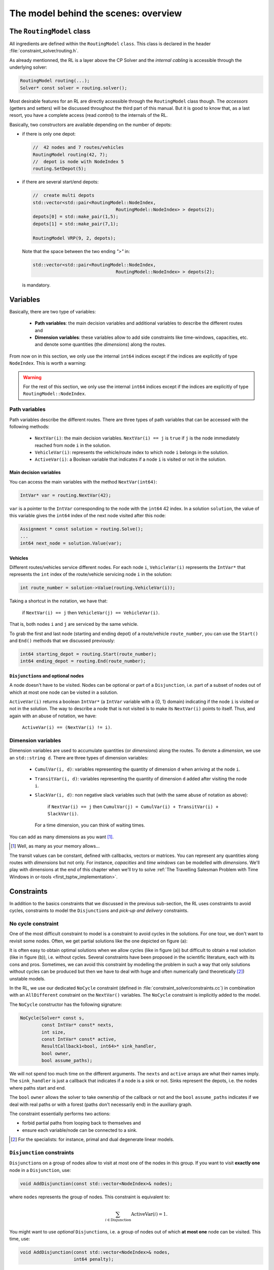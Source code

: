 ..  _rl_model_behind_scenes_overview:

The model behind the scenes: overview
=====================================================


..  only:: html

    In this section, we give an overview of the main basic components of our model. Most of these 
    components will be detailed in this chapter and the next two chapters.
    In the section :ref:`hood_rl` of the chapter :ref:`chapter_under_the_hood`, 
    we describe the inner mechanisms of the RL in details.

..  raw:: latex

    In this section, we give an overview of the main basic components of our model. Most of these 
    components will be detailed in this chapter and the next two chapters.
    In section~\ref{manual/under_the_hood/rl:hood-rl}, we describe the inner mechanisms of the RL in details.~\\~\\

..  only:: html

    If you haven't already read the section :ref:`rl_model_behind_scenes_decision_v`
    about the main decision variables and the auxiliary graph, we strongly
    recommend that you do so before reading this section.

..  raw:: latex

    If you haven't already read the section~\ref{manual/tsp/model_behind_scenes:rl-model-behind-scenes-decision-v}
    about the main decision variables and the auxiliary graph, we strongly
    recommend that you do so before reading this section.


The ``RoutingModel`` class
---------------------------------------------------


All ingredients are defined within the ``RoutingModel`` ``class``. This class is declared in the header 
:file:`constraint_solver/routing.h`. 

As already mentionned, the RL is a layer above the CP Solver and the *internal cabling* is accessible through 
the underlying solver:

..  code-block:: c++

    RoutingModel routing(...);
    Solver* const solver = routing.solver();

Most desirable features for an RL are directly accessible through the ``RoutingModel`` class though. 
The *accessors* (getters and setters) 
will be discussed throughout the third part of this manual. But it is good 
to know that, as a last resort, you have a complete access (read *control*) to the internals of the RL.

Basically, two constructors are available depending on the number of depots:

* if there is only one depot:

  ..  code-block:: c++
  
      //  42 nodes and 7 routes/vehicles
      RoutingModel routing(42, 7);
      //  depot is node with NodeIndex 5
      routing.SetDepot(5);

* if there are several start/end depots:

  ..  code-block:: c++
  
      //  create multi depots
      std::vector<std::pair<RoutingModel::NodeIndex, 
                                     RoutingModel::NodeIndex> > depots(2);
      depots[0] = std::make_pair(1,5);
      depots[1] = std::make_pair(7,1);

      RoutingModel VRP(9, 2, depots);
    
  Note that the space between the two ending `">"` in:
  
  ..  code-block:: c++
  
      std::vector<std::pair<RoutingModel::NodeIndex, 
                                     RoutingModel::NodeIndex> > depots(2);
      
  is mandatory.


..  _var_defining_nodes_and_routes:

Variables
-------------


Basically, there are two type of variables: 

  * **Path variables**: the main decision variables and additional variables to describe the different routes and
  * **Dimension variables**: these variables allow to add side constraints like time-windows, capacities, etc.
    and denote some quantities (the *dimensions*) along the routes.

From now on in this section, we only use the internal ``int64`` indices except if the indices are explicitly 
of type ``NodeIndex``. This is worth a warning:

..  warning::

    For the rest of this section, we only use the internal ``int64`` indices except if the indices are explicitly 
    of type ``RoutingModel::NodeIndex``.

Path variables
^^^^^^^^^^^^^^^^^^^^^^^^


Path variables describe the different routes. There are three types of path variables that can be accessed with 
the following methods:

  * ``NextVar(i)``: the main decision variables. ``NextVar(i) == j`` is ``true`` if ``j`` is the node 
    immediately reached from node ``i`` in the solution.
  * ``VehicleVar(i)``: represents the vehicle/route index to which node ``i`` belongs in the solution.
  * ``ActiveVar(i)``: a Boolean variable that indicates if a node ``i`` is visited or not in the solution.


Main decision variables
""""""""""""""""""""""""""



    
You can access the main variables with the method ``NextVar(int64)``:

..  code-block:: c++

    IntVar* var = routing.NextVar(42);
    
``var`` is a pointer to the ``IntVar`` corresponding to the node with the ``int64`` 42 index.
In a solution ``solution``, the value of this variable gives the ``int64`` index of the next node visited after this node:

..  code-block:: c++

    Assignment * const solution = routing.Solve();
    ...
    int64 next_node = solution.Value(var);
    
Vehicles
"""""""""""

Different routes/vehicles service different nodes. For each node ``i``, ``VehicleVar(i)`` represents the ``IntVar*`` that 
represents the ``int`` index of the route/vehicle servicing node ``i`` in the solution:

..  code-block:: c++

    int route_number = solution->Value(routing.VehicleVar(i));

Taking a shortcut in the notation, we have that:

  if ``NextVar(i) == j`` then ``VehicleVar(j) == VehicleVar(i)``.

That is, both nodes ``i`` and ``j`` are serviced by the same vehicle.

To grab the first and last node (starting and ending depot) of a route/vehicle ``route_number``, 
you can use the ``Start()`` and ``End()`` methods that we discussed previously:

..  code-block:: c++

    int64 starting_depot = routing.Start(route_number);
    int64 ending_depot = routing.End(route_number);
    

``Disjunction``\s and optional nodes 
""""""""""""""""""""""""""""""""""""""

A node doesn't have to be visited. Nodes can be optional or part of a ``Disjunction``, i.e. part of a subset 
of nodes out of which at most one node can be visited in a solution.

``ActiveVar(i)`` returns a boolean ``IntVar*`` (a ``IntVar`` variable with a {0, 1} domain) indicating if the node ``i``
is visited or not in the solution. The way to describe a node that is not visited is to make its ``NextVar(i)`` points 
to itself. Thus, and again with an abuse of notation, we have:

  ``ActiveVar(i) == (NextVar(i) != i)``.

..  only:: html

    We'll discuss ``Disjunction``\s and optional nodes  in details in the 
    section :ref:`disjunctions` when we will transform 
    a Cumulative Chinese Postman Problem (CCPP) into a *Generalized TSP* (GTSP). A GTSP is similar to a TSP except that you have 
    clusters of nodes you want to visit, i.e. you only want to visit 1 node in each cluster.

..  raw:: latex

    We'll discuss \code{Disjunction}s and optional nodes in details in  
    section~\ref{manual/arc_routing/disjunctions:disjunctions} when we will transform 
    a Cumulative Chinese Postman Problem (CCPP) into a \emph{Generalized TSP} (GTSP). 
    A GTSP is similar to a TSP except that you have 
    clusters of nodes you want to visit, i.e. you only want to visit 1 node in each cluster.


Dimension variables
^^^^^^^^^^^^^^^^^^^


Dimension variables are used to accumulate quantities (or *dimensions*) along the routes.
To denote a *dimension*, we use an ``std::string d``. There are three types 
of dimension variables:

  * ``CumulVar(i, d)``: variables representing the quantity of dimension ``d`` when
    arriving at the node ``i``.
  * ``TransitVar(i, d)``: variables representing the quantity of dimension ``d`` added
    after visiting the node ``i``.
  * ``SlackVar(i, d)``: non negative slack variables such that (with the same abuse of notation as above):
    
      if ``NextVar(i) == j`` then ``CumulVar(j) = CumulVar(i) + TransitVar(i) + SlackVar(i)``.
      
    For a time dimension, you can think of waiting times.

You can add as many dimensions as you want [#dimensions_limit]_.


..  [#dimensions_limit] Well, as many as your memory allows...

The transit values can be constant, defined with callbacks, vectors or matrices.
You can represent any quantities along routes with *dimensions* but not only. For instance, *capacities* and 
*time windows* can be modelled with *dimensions*.  
We'll play with dimensions at the end of this chapter when we'll try to solve 
:ref:`The Travelling Salesman Problem with Time Windows in or-tools <first_tsptw_implementation>`.



Constraints 
---------------


In addition to the basics constraints that we discussed in the previous sub-section, the RL uses constraints to avoid cycles, 
constraints to model the ``Disjunction``\s and *pick-up and delivery* constraints.

No cycle constraint
^^^^^^^^^^^^^^^^^^^^


One of the most difficult constraint to model is a constraint to 
avoid cycles in the solutions. For one tour, we don't want to revisit some nodes.
Often, we get partial solutions like the one depicted on figure (a):

..  image:: images/cycles.*
    :width: 400px 
    :align: center

It is often easy to obtain optimal solutions when we allow cycles (like in figure (a)) but difficult to obtain 
a real solution (like in figure (b)), i.e. without cycles. Several constraints have been proposed in the scientific literature, 
each with its cons and pros. Sometimes, we can avoid this constraint by modelling the problem in such a way that only 
solutions without cycles can be produced but then we have to deal with huge and often numerically
(and theoretically [#theoretically_unstable_models]_) unstable models.

In the RL, we use our dedicated ``NoCycle`` constraint (defined in :file:`constraint_solver/constraints.cc`) in 
combination with an ``AllDifferent`` constraint on the ``NextVar()`` variables. The ``NoCycle`` constraint is implicitly 
added to the model.

The ``NoCycle`` constructor has the following signature:

..  code-block:: c++
    
    NoCycle(Solver* const s, 
            const IntVar* const* nexts, 
            int size,
            const IntVar* const* active,
            ResultCallback1<bool, int64>* sink_handler,
            bool owner,
            bool assume_paths);

We will not spend too much time on the different arguments. The ``nexts`` and ``active`` arrays 
are what their names imply. The ``sink_handler`` is just a callback that indicates if a node is a sink or not.
Sinks represent the depots, i.e. the nodes where paths start and end.

The ``bool`` ``owner`` allows the solver to take ownership of the callback or not and the ``bool``
``assume_paths`` indicates if we deal with real paths or with a forest (paths don't necessarily end) 
in the auxiliary graph.

The constraint essentially performs two actions:

- forbid partial paths from looping back to themselves and
- ensure each variable/node can be connected to a sink.

..  only:: html 

    
    We refer the reader to the subsection 
    :ref:`uth_nocycle_constraint` for 
    a detailed description of our internal ``NoCycle`` constraint.

..  raw:: latex 

    We refer the reader to 
    subsection~\ref{manual/under_the_hood/rl:uth-nocycle-constraint} for 
    a detailed description of our internal \code{NoCycle} constraint.

..  [#theoretically_unstable_models] For the specialists: for instance, primal and dual degenerate linear models.

``Disjunction`` constraints
^^^^^^^^^^^^^^^^^^^^^^^^^^^^


``Disjunction``\s on a group of nodes allow to visit at most one of the nodes in this group. If you want to visit 
**exactly one** node in a ``Disjunction``, use:

..  code-block:: c++

    void AddDisjunction(const std::vector<NodeIndex>& nodes);

where ``nodes`` represents the group of nodes. This constraint is equivalent to:

..  math::

    \sum_{i \in \text{Disjunction}} \text{ActiveVar}(i) = 1.

You might want to use *optional* ``Disjunction``\s, i.e. a group of nodes 
out of which **at most one** node
can be visited.
This time, use:

..  code-block:: c++

    void AddDisjunction(const std::vector<NodeIndex>& nodes, 
                        int64 penalty);

This constraint is equivalent to:

..  math::

    p \ + \sum_{i \in \text{Disjunction}} \text{ActiveVar}(i) = 1

where ``p`` is a boolean variable corresponding to the ``Disjunction`` and the objective function has an added ``(p * penalty)`` term.
If none of the variables in the ``Disjunction`` is visited 
(:math:`\sum_{i \in \text{Disjunction}} \text{ActiveVar}(i) = 0`), ``p`` must be equal to one and the penalty 
is added to the objective function.

To be optional, the penalty ``penalty`` attributed to the ``Disjunction`` 
must be *non-negative* (:math:`\geqslant 0`), otherwise the RL uses a simple ``Disjunction``, i.e. exactly one 
node in the ``Disjunction`` will be visited in the solutions.

Pick-up and delivery constraints
^^^^^^^^^^^^^^^^^^^^^^^^^^^^^^^^^


These constraints ensure that two nodes belong
to the same route. 
For instance, if nodes ``i`` and ``j`` must be visited/delivered by the same vehicle, use:

..  code-block:: c++

    void AddPickupAndDelivery(NodeIndex i, NodeIndex j);

Whenever you have an equality constraint linking
the vehicle variables of two nodes, i.e. you want to force the two nodes to be visited by the same vehicle, 
you should add (because it speeds up the search process!) the ``PickupAndDelivery`` constraint:

..  code-block:: c++

    Solver* const solver = routing.solver();
    solver->AddConstraint(solver->MakeEquality(
                       routing.VehicleVar(routing.NodeToIndex(i)),
                       routing.VehicleVar(routing.NodeToIndex(j))));
    routing.AddPickupAndDelivery(i, j);

This constraint is counter-intuitive in a least two ways:

1. It is not modelled by a real constraint: this pair of nodes is used
   to filter out solutions. ``PathOperator``\s take them into account in the 
   Local Search and 
2. It doesn't specify an order on the "ordered" pair ``(i,j)`` of nodes: node ``j`` could be visited before node ``i``.

..  warning:: The implementation of the ``PickupAndDelivery`` constraint in the RL is a little counter-intuitive.




The ``CloseModel()`` method 
^^^^^^^^^^^^^^^^^^^^^^^^^^^^^


Because we don't completely define the model when we construct the ``RoutingModel`` class, most 
of the (implicit or explicit) constraints [#only_all_different_defined_in_routingmodel_constructor]_  and 
the objective function are added in a special ``CloseModel()`` method. 
This method is automatically called before a call to ``Solve()`` but if you want to inspect the model before, you need to 
call this method explicitly. This method is also automatically called when you deal with ``Assignment``\s. In particular,
it is called by 

* ``ReadAssignment()``;
* ``RestoreAssignment()`` and
* ``ReadAssignmentFromRoutes()``.


..  [#only_all_different_defined_in_routingmodel_constructor] Actually, only an ``AllDifferent`` constraint on the 
    ``NextVar``\s is added in the constructor of the ``RoutingModel`` class. This constraint reinforces the fact that 
    you cannot visit a node twice. 

The objective function
----------------------------


The objective function is defined by an ``IntVar``. To get access to it, call ``CostVar()``:

..  code-block:: c++

    IntVar* const obj = routing.CostVar();

The RL solver tries to minimize this ``obj`` variable. The value of the objective function is the sum of:

* the costs of the arcs in each path;
* a fixed cost of each route/vehicle;
* the penalty costs for not visiting optional ``Disjunction``\s.

We detail each of these costs.


The costs of the arcs
^^^^^^^^^^^^^^^^^^^^^^^^^


To set the cost of each arc, use a ``NodeEvaluator2`` callback to return the cost of each ``(i,j)`` arc:

..  code-block:: c++

    void SetCost(NodeEvaluator2* evaluator);
    
``NodeEvaluator2`` is simply [#nodeevaluator2_cplusplus_jargon]_ a ``typedef`` for a 
``ResultCallback2<int64, NodeIndex, NodeIndex>``, i.e. a class that defines 
an ``int64 Run(NodeIndex i, NodeIndex j)`` or  method. If you already have a class that defines a distance method on 
pairs of ``NodeIndex``\es, you can transform this class into a ``NodeEvaluator2`` with ``NewPermanentCallback()``.

First, the class that computes the distances:

..  code-block:: c++

    class ComputeDistances {
      ...
      int64 Distance(RoutingModel::NodeIndex from,
                     RoutingModel::NodeIndex to) const {
        return ...;
      }
    ...
    ;

Then, the use of a ``NodeEvaluator2`` callback with ``NewPermanentCallback()``:

..  code-block:: c++

    RoutingModel routing(....);
    ComputeDistances my_distances_class(...);
    routing.SetCost(NewPermanentCallback(&my_distances_class, 
                                         &ComputeDistances::Distance));
    
    
You can also use a function:

..  code-block:: c++

    int64 distance(RoutingModel::NodeIndex i, 
                   RoutingModel::NodeIndex j) {
      return ...;
    }

and use again ``NewPermanentCallback()``:

..  code-block:: c++

    routing.SetCost(NewPermanentCallback(&distance));
    
..  only:: html

    ``NewPermanentCallback()`` is a (set of) function(s) that returns the appropriate callback class made from its arguments. 
    Some template magic might be involved too. ``ResultCallback2`` and ``NewPermanentCallback()`` are defined in the 
    header :file:`base/callback.h`. If you are curious about the callback mechanism and the use of ``NewPermanentCallback()``,
    read the sub-section :ref:`under_the_hood_callbacks`.

..  raw:: latex

    \code{NewPermanentCallback()} is a (set of) function(s) that returns the appropriate callback class made from its arguments. 
    Some template magic might be involved too. \code{ResultCallback2} and \code{NewPermanentCallback()} are defined in the 
    header \code{base/callback.h}. If you are curious about the callback mechanism and the use of \code{NewPermanentCallback()},
    read sub-section~\ref{manual/under_the_hood/classes:under-the-hood-callbacks}.


..  [#nodeevaluator2_cplusplus_jargon] What follows is clearly C++ jargon. Basically, let's say that you need a method or a 
    function that returns the distances of the arcs. To pass it as argument to the ``SetCost()`` method, wrap it in 
    a ``NewPermanentCallback()`` "call".
 
A fixed cost for each of the existing routes
^^^^^^^^^^^^^^^^^^^^^^^^^^^^^^^^^^^^^^^^^^^^^^


Routes/Vehicles don't all have to be used. It might cost less not to use a route/vehicle. To add a fixed cost 
for each route/vehicle, use:

..  code-block:: c++

    void SetRouteFixedCost(int64 cost);
    
This ``int64`` cost will only be added for each route that contains at least one visited node, i.e. a different node 
than the start and end nodes of the route.

A penalty cost for missed ``Disjunction``\s
^^^^^^^^^^^^^^^^^^^^^^^^^^^^^^^^^^^^^^^^^^^^^


We have already seen the penalty costs for optional ``Disjunction``\s above. The penalty cost is only added to the 
objective function for a missed ``Disjunction``: the solution doesn't visit any node of the ``Disjunction``. If the given 
penalty cost is negative for an optional ``Disjunction``, this ``Disjunction`` becomes mandatory and the penalty is set to 
zero. The penalty cost can be zero for optional ``Disjunction`` and you can model optional nodes by using 
singletons for 
each ``Disjunction``.
 
Different types of vehicles
^^^^^^^^^^^^^^^^^^^^^^^^^^^^^^^


The cost for the arcs and the used routes/vehicles can be customized for each route/vehicle. 

To customize the costs of the arcs, use:

..  code-block:: c++

    void SetVehicleCost(int vehicle, NodeEvaluator2* evaluator);
    
where ``vehicle`` is the number of the route/vehicle.

To customize the fixed costs of the routes/vehicles, use:

..  code-block:: c++

    void SetVehicleFixedCost(int vehicle, int64 cost);



Lower bounds 
^^^^^^^^^^^^^^^^^^^^^


You can ask the RL to compute a *lower bound* on the objective function of your routing model by calling:

..  code-block:: c++

    int64 RoutingModel::ComputeLowerBound();

This method does the following. 

A *bipartite graph* is created with left nodes representing the nodes of the
routing problem and right nodes representing possible node successors. An
arc between a left node ``l`` and a right node ``r`` is created if ``r`` can be the
node following ``l`` in a route (``NextVar(l) = r``). The cost of the arc is the transit
cost between ``l`` and ``r`` in the routing problem. Solving a *Linear Assignment Problem* 
(minimum-cost perfect bipartite matching) returns a lower bound. Did you get it? Let's draw a figure.


..  only:: html

    ..  image:: images/lb_assignment_problem.*
        :align: center
        :width: 400 pt

..  only:: latex
    
    ..  image:: images/lb_assignment_problem.*
        :align: center
        :width: 250 pt
   
On the left (figure (a)), we have an original graph with two depots: a starting depot :math:`1` and an ending depot 
:math:`5` and three transit nodes :math:`2,3` and :math:`4`. On the right (figure (b)), we have a bipartite 
graph [#bipartite_graph_not_really]_ with the same number of left and right nodes. The cost on an arc ``(l,r)`` is 
the real 
transit cost from ``l`` to ``r``. The Linear Assignment Problem consists in finding a perfect matching of minimum cost, i.e.
a bijection along the arcs between the two sets of nodes of the bipartite graph for a minimum cost. On figure (b), such 
an optimal solution is depicted in thick blue dashed lines. As is the case here, this solution doesn't 
necessarily produce a (set of) closed route(s) from a starting depot to an
ending depot.

..  [#bipartite_graph_not_really] This bipartite graph is not really the one used by the CP solver but it's close enough
    to get the idea.

The routing model must be closed before calling this method.
    
..  warning:: Routing Problems with *node disjunction constraints* (including optional
    nodes) and *non-homogenous costs* are not supported yet (the method returns 0 in
    these cases).

If your model is *linear*, you also can use the *linear relaxation* of your model.

..  only:: html

    We will explore these and other lower bounds in the section :ref:`lower_bounds` when we'll try to solve the Cumulative 
    Chinese Postman Problem.

..  raw:: latex

    We will explore these and other lower bounds in 
    section~\ref{manual/arc_routing/lower_bounds:lower-bounds} when we'll try to solve the Cumulative 
    Chinese Postman Problem.


Miscellaneous
------------------


We discuss here several improvements and conveniences of the RL. 

Cache
^^^^^^^^


[TO BE WRITTEN]

Light constraints
^^^^^^^^^^^^^^^^^^^


To speed up the search, it is sometimes better to only propagate on the bounds instead of 
the whole domains for the basic constraints. These "light" constraints are "checking" constraints, 
only triggered on ``WhenBound()`` events. They provide very little (or no) domain filtering.

Basically, these constraints ensure that the variables are respecting the equalities of the basic 
constraints. They only perform bound reduction on the variables when these variables are bound.

You can trigger the use of these light constraints with the following flag:

..  code-block:: c++

    DEFINE_bool(routing_use_light_propagation, false,
           "Use constraints with light propagation in routing model.");

When ``false``, the RL uses the regular constraints seen in the previous parts of this manual. 
Try it, sometimes
you can get a serious speed up. These light constraints are especially useful in Local Search.

Locks
^^^^^^^^^^^^


Often during the search, you find what appears to be good sub-solutions, i.e. 
partial routes that seem promising and that you want to keep fixed for a while during the search. This can 
easily be achieved by using *locks*.

A lock is simply an ``std::vector<int64>`` that represents a partial route. Using this ``lock`` ensures that

  ``NextVar(lock[i]) == lock[i+1]``
  
is ``true`` in the current solution.
    
..  only:: html

    We will use locks in the section :ref:`partial_routes` when we will try to solve the Cumulative Chinese Postman 
    Problem.
    
..  raw:: latex

    We will use locks in section~\ref{manual/arc_routing/partial_routes:partial-routes} when we will try to solve the Cumulative Chinese Postman 
    Problem.


